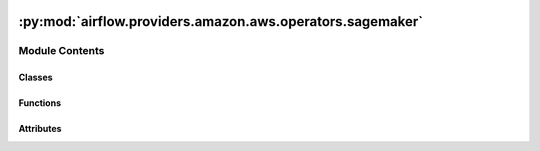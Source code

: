  .. Licensed to the Apache Software Foundation (ASF) under one
    or more contributor license agreements.  See the NOTICE file
    distributed with this work for additional information
    regarding copyright ownership.  The ASF licenses this file
    to you under the Apache License, Version 2.0 (the
    "License"); you may not use this file except in compliance
    with the License.  You may obtain a copy of the License at

 ..   http://www.apache.org/licenses/LICENSE-2.0

 .. Unless required by applicable law or agreed to in writing,
    software distributed under the License is distributed on an
    "AS IS" BASIS, WITHOUT WARRANTIES OR CONDITIONS OF ANY
    KIND, either express or implied.  See the License for the
    specific language governing permissions and limitations
    under the License.

:py:mod:`airflow.providers.amazon.aws.operators.sagemaker`
==========================================================

.. py:module:: airflow.providers.amazon.aws.operators.sagemaker


Module Contents
---------------

Classes
~~~~~~~

.. autoapisummary::

   airflow.providers.amazon.aws.operators.sagemaker.SageMakerBaseOperator
   airflow.providers.amazon.aws.operators.sagemaker.SageMakerProcessingOperator
   airflow.providers.amazon.aws.operators.sagemaker.SageMakerEndpointConfigOperator
   airflow.providers.amazon.aws.operators.sagemaker.SageMakerEndpointOperator
   airflow.providers.amazon.aws.operators.sagemaker.SageMakerTransformOperator
   airflow.providers.amazon.aws.operators.sagemaker.SageMakerTuningOperator
   airflow.providers.amazon.aws.operators.sagemaker.SageMakerModelOperator
   airflow.providers.amazon.aws.operators.sagemaker.SageMakerTrainingOperator
   airflow.providers.amazon.aws.operators.sagemaker.SageMakerDeleteModelOperator
   airflow.providers.amazon.aws.operators.sagemaker.SageMakerStartPipelineOperator
   airflow.providers.amazon.aws.operators.sagemaker.SageMakerStopPipelineOperator
   airflow.providers.amazon.aws.operators.sagemaker.SageMakerRegisterModelVersionOperator
   airflow.providers.amazon.aws.operators.sagemaker.SageMakerAutoMLOperator
   airflow.providers.amazon.aws.operators.sagemaker.SageMakerCreateExperimentOperator
   airflow.providers.amazon.aws.operators.sagemaker.SageMakerCreateNotebookOperator
   airflow.providers.amazon.aws.operators.sagemaker.SageMakerStopNotebookOperator
   airflow.providers.amazon.aws.operators.sagemaker.SageMakerDeleteNotebookOperator
   airflow.providers.amazon.aws.operators.sagemaker.SageMakerStartNoteBookOperator



Functions
~~~~~~~~~

.. autoapisummary::

   airflow.providers.amazon.aws.operators.sagemaker.serialize



Attributes
~~~~~~~~~~

.. autoapisummary::

   airflow.providers.amazon.aws.operators.sagemaker.DEFAULT_CONN_ID
   airflow.providers.amazon.aws.operators.sagemaker.CHECK_INTERVAL_SECOND


.. py:data:: DEFAULT_CONN_ID
   :type: str
   :value: 'aws_default'



.. py:data:: CHECK_INTERVAL_SECOND
   :type: int
   :value: 30



.. py:function:: serialize(result)


.. py:class:: SageMakerBaseOperator(*, config, aws_conn_id = DEFAULT_CONN_ID, **kwargs)


   Bases: :py:obj:`airflow.models.BaseOperator`

   This is the base operator for all SageMaker operators.

   :param config: The configuration necessary to start a training job (templated)

   .. py:attribute:: template_fields
      :type: Sequence[str]
      :value: ('config',)



   .. py:attribute:: template_ext
      :type: Sequence[str]
      :value: ()



   .. py:attribute:: template_fields_renderers
      :type: dict



   .. py:attribute:: ui_color
      :type: str
      :value: '#ededed'



   .. py:attribute:: integer_fields
      :type: list[list[Any]]
      :value: []



   .. py:method:: parse_integer(config, field)

      Recursive method for parsing string fields holding integer values to integers.


   .. py:method:: parse_config_integers()

      Parse the integer fields to ints in case the config is rendered by Jinja and all fields are str.


   .. py:method:: expand_role()

      Call boto3's `expand_role`, which expands an IAM role name into an ARN.


   .. py:method:: preprocess_config()

      Process the config into a usable form.


   .. py:method:: execute(context)
      :abstractmethod:

      Derive when creating an operator.

      Context is the same dictionary used as when rendering jinja templates.

      Refer to get_template_context for more context.


   .. py:method:: hook()

      Return SageMakerHook.


   .. py:method:: path_to_s3_dataset(path)
      :staticmethod:



.. py:class:: SageMakerProcessingOperator(*, config, aws_conn_id = DEFAULT_CONN_ID, wait_for_completion = True, print_log = True, check_interval = CHECK_INTERVAL_SECOND, max_attempts = None, max_ingestion_time = None, action_if_job_exists = 'timestamp', deferrable = conf.getboolean('operators', 'default_deferrable', fallback=False), **kwargs)


   Bases: :py:obj:`SageMakerBaseOperator`

   Use Amazon SageMaker Processing to analyze data and evaluate machine learning models on Amazon SageMaker.

   With Processing, you can use a simplified, managed experience on SageMaker
   to run your data processing workloads, such as feature engineering, data
   validation, model evaluation, and model interpretation.

    .. seealso::
       For more information on how to use this operator, take a look at the guide:
       :ref:`howto/operator:SageMakerProcessingOperator`

   :param config: The configuration necessary to start a processing job (templated).
       For details of the configuration parameter see :py:meth:`SageMaker.Client.create_processing_job`
   :param aws_conn_id: The AWS connection ID to use.
   :param wait_for_completion: If wait is set to True, the time interval, in seconds,
       that the operation waits to check the status of the processing job.
   :param print_log: if the operator should print the cloudwatch log during processing
   :param check_interval: if wait is set to be true, this is the time interval
       in seconds which the operator will check the status of the processing job
   :param max_attempts: Number of times to poll for query state before returning the current state,
       defaults to None.
   :param max_ingestion_time: If wait is set to True, the operation fails if the processing job
       doesn't finish within max_ingestion_time seconds. If you set this parameter to None,
       the operation does not timeout.
   :param action_if_job_exists: Behaviour if the job name already exists. Possible options are "timestamp"
       (default), "increment" (deprecated) and "fail".
   :param deferrable: Run operator in the deferrable mode. This is only effective if wait_for_completion is
       set to True.
   :return Dict: Returns The ARN of the processing job created in Amazon SageMaker.

   .. py:method:: expand_role()

      Expand an IAM role name into an ARN.


   .. py:method:: execute(context)

      Derive when creating an operator.

      Context is the same dictionary used as when rendering jinja templates.

      Refer to get_template_context for more context.


   .. py:method:: execute_complete(context, event=None)


   .. py:method:: get_openlineage_facets_on_complete(task_instance)

      Return OpenLineage data gathered from SageMaker's API response saved by processing job.



.. py:class:: SageMakerEndpointConfigOperator(*, config, aws_conn_id = DEFAULT_CONN_ID, **kwargs)


   Bases: :py:obj:`SageMakerBaseOperator`

   Creates an endpoint configuration that Amazon SageMaker hosting services uses to deploy models.

   In the configuration, you identify one or more models, created using the CreateModel API, to deploy and
   the resources that you want Amazon SageMaker to provision.

   .. seealso::
       For more information on how to use this operator, take a look at the guide:
       :ref:`howto/operator:SageMakerEndpointConfigOperator`

   :param config: The configuration necessary to create an endpoint config.

       For details of the configuration parameter see :py:meth:`SageMaker.Client.create_endpoint_config`
   :param aws_conn_id: The AWS connection ID to use.
   :return Dict: Returns The ARN of the endpoint config created in Amazon SageMaker.

   .. py:method:: execute(context)

      Derive when creating an operator.

      Context is the same dictionary used as when rendering jinja templates.

      Refer to get_template_context for more context.



.. py:class:: SageMakerEndpointOperator(*, config, aws_conn_id = DEFAULT_CONN_ID, wait_for_completion = True, check_interval = CHECK_INTERVAL_SECOND, max_ingestion_time = None, operation = 'create', deferrable = conf.getboolean('operators', 'default_deferrable', fallback=False), **kwargs)


   Bases: :py:obj:`SageMakerBaseOperator`

   When you create a serverless endpoint, SageMaker provisions and manages the compute resources for you.

   Then, you can make inference requests to the endpoint and receive model predictions
   in response. SageMaker scales the compute resources up and down as needed to handle
   your request traffic.

   Requires an Endpoint Config.

   .. seealso::
       For more information on how to use this operator, take a look at the guide:
       :ref:`howto/operator:SageMakerEndpointOperator`

   :param config:
       The configuration necessary to create an endpoint.

       If you need to create a SageMaker endpoint based on an existed
       SageMaker model and an existed SageMaker endpoint config::

           config = endpoint_configuration;

       If you need to create all of SageMaker model, SageMaker endpoint-config and SageMaker endpoint::

           config = {
               'Model': model_configuration,
               'EndpointConfig': endpoint_config_configuration,
               'Endpoint': endpoint_configuration
           }

       For details of the configuration parameter of model_configuration see
       :py:meth:`SageMaker.Client.create_model`

       For details of the configuration parameter of endpoint_config_configuration see
       :py:meth:`SageMaker.Client.create_endpoint_config`

       For details of the configuration parameter of endpoint_configuration see
       :py:meth:`SageMaker.Client.create_endpoint`

   :param wait_for_completion: Whether the operator should wait until the endpoint creation finishes.
   :param check_interval: If wait is set to True, this is the time interval, in seconds, that this operation
       waits before polling the status of the endpoint creation.
   :param max_ingestion_time: If wait is set to True, this operation fails if the endpoint creation doesn't
       finish within max_ingestion_time seconds. If you set this parameter to None it never times out.
   :param operation: Whether to create an endpoint or update an endpoint. Must be either 'create or 'update'.
   :param aws_conn_id: The AWS connection ID to use.
   :param deferrable:  Will wait asynchronously for completion.
   :return Dict: Returns The ARN of the endpoint created in Amazon SageMaker.

   .. py:method:: expand_role()

      Expand an IAM role name into an ARN.


   .. py:method:: execute(context)

      Derive when creating an operator.

      Context is the same dictionary used as when rendering jinja templates.

      Refer to get_template_context for more context.


   .. py:method:: execute_complete(context, event=None)



.. py:class:: SageMakerTransformOperator(*, config, aws_conn_id = DEFAULT_CONN_ID, wait_for_completion = True, check_interval = CHECK_INTERVAL_SECOND, max_attempts = None, max_ingestion_time = None, check_if_job_exists = True, action_if_job_exists = 'timestamp', deferrable = conf.getboolean('operators', 'default_deferrable', fallback=False), **kwargs)


   Bases: :py:obj:`SageMakerBaseOperator`

   Starts a transform job.

   A transform job uses a trained model to get inferences on a dataset
   and saves these results to an Amazon S3 location that you specify.

   .. seealso::
       For more information on how to use this operator, take a look at the guide:
       :ref:`howto/operator:SageMakerTransformOperator`

   :param config: The configuration necessary to start a transform job (templated).

       If you need to create a SageMaker transform job based on an existed SageMaker model::

           config = transform_config

       If you need to create both SageMaker model and SageMaker Transform job::

           config = {
               'Model': model_config,
               'Transform': transform_config
           }

       For details of the configuration parameter of transform_config see
       :py:meth:`SageMaker.Client.create_transform_job`

       For details of the configuration parameter of model_config, See:
       :py:meth:`SageMaker.Client.create_model`

   :param aws_conn_id: The AWS connection ID to use.
   :param wait_for_completion: Set to True to wait until the transform job finishes.
   :param check_interval: If wait is set to True, the time interval, in seconds,
       that this operation waits to check the status of the transform job.
   :param max_attempts: Number of times to poll for query state before returning the current state,
       defaults to None.
   :param max_ingestion_time: If wait is set to True, the operation fails
       if the transform job doesn't finish within max_ingestion_time seconds. If you
       set this parameter to None, the operation does not timeout.
   :param check_if_job_exists: If set to true, then the operator will check whether a transform job
       already exists for the name in the config.
   :param action_if_job_exists: Behaviour if the job name already exists. Possible options are "timestamp"
       (default), "increment" (deprecated) and "fail".
       This is only relevant if check_if_job_exists is True.
   :return Dict: Returns The ARN of the model created in Amazon SageMaker.

   .. py:method:: expand_role()

      Expand an IAM role name into an ARN.


   .. py:method:: execute(context)

      Derive when creating an operator.

      Context is the same dictionary used as when rendering jinja templates.

      Refer to get_template_context for more context.


   .. py:method:: execute_complete(context, event=None)


   .. py:method:: get_openlineage_facets_on_complete(task_instance)

      Return OpenLineage data gathered from SageMaker's API response saved by transform job.



.. py:class:: SageMakerTuningOperator(*, config, aws_conn_id = DEFAULT_CONN_ID, wait_for_completion = True, check_interval = CHECK_INTERVAL_SECOND, max_ingestion_time = None, deferrable = conf.getboolean('operators', 'default_deferrable', fallback=False), **kwargs)


   Bases: :py:obj:`SageMakerBaseOperator`

   Starts a hyperparameter tuning job.

   A hyperparameter tuning job finds the best version of a model by running
   many training jobs on your dataset using the algorithm you choose and
   values for hyperparameters within ranges that you specify. It then chooses
   the hyperparameter values that result in a model that performs the best,
   as measured by an objective metric that you choose.

   .. seealso::
       For more information on how to use this operator, take a look at the guide:
       :ref:`howto/operator:SageMakerTuningOperator`

   :param config: The configuration necessary to start a tuning job (templated).

       For details of the configuration parameter see
       :py:meth:`SageMaker.Client.create_hyper_parameter_tuning_job`
   :param aws_conn_id: The AWS connection ID to use.
   :param wait_for_completion: Set to True to wait until the tuning job finishes.
   :param check_interval: If wait is set to True, the time interval, in seconds,
       that this operation waits to check the status of the tuning job.
   :param max_ingestion_time: If wait is set to True, the operation fails
       if the tuning job doesn't finish within max_ingestion_time seconds. If you
       set this parameter to None, the operation does not timeout.
   :param deferrable: Will wait asynchronously for completion.
   :return Dict: Returns The ARN of the tuning job created in Amazon SageMaker.

   .. py:method:: expand_role()

      Expand an IAM role name into an ARN.


   .. py:method:: execute(context)

      Derive when creating an operator.

      Context is the same dictionary used as when rendering jinja templates.

      Refer to get_template_context for more context.


   .. py:method:: execute_complete(context, event=None)



.. py:class:: SageMakerModelOperator(*, config, aws_conn_id = DEFAULT_CONN_ID, **kwargs)


   Bases: :py:obj:`SageMakerBaseOperator`

   Creates a model in Amazon SageMaker.

   In the request, you name the model and describe a primary container. For the
   primary container, you specify the Docker image that contains inference code,
   artifacts (from prior training), and a custom environment map that the inference
   code uses when you deploy the model for predictions.

   .. seealso::
       For more information on how to use this operator, take a look at the guide:
       :ref:`howto/operator:SageMakerModelOperator`

   :param config: The configuration necessary to create a model.

       For details of the configuration parameter see :py:meth:`SageMaker.Client.create_model`
   :param aws_conn_id: The AWS connection ID to use.
   :return Dict: Returns The ARN of the model created in Amazon SageMaker.

   .. py:method:: expand_role()

      Expand an IAM role name into an ARN.


   .. py:method:: execute(context)

      Derive when creating an operator.

      Context is the same dictionary used as when rendering jinja templates.

      Refer to get_template_context for more context.



.. py:class:: SageMakerTrainingOperator(*, config, aws_conn_id = DEFAULT_CONN_ID, wait_for_completion = True, print_log = True, check_interval = CHECK_INTERVAL_SECOND, max_attempts = None, max_ingestion_time = None, check_if_job_exists = True, action_if_job_exists = 'timestamp', deferrable = conf.getboolean('operators', 'default_deferrable', fallback=False), **kwargs)


   Bases: :py:obj:`SageMakerBaseOperator`

   Starts a model training job.

   After training completes, Amazon SageMaker saves the resulting
   model artifacts to an Amazon S3 location that you specify.

   .. seealso::
       For more information on how to use this operator, take a look at the guide:
       :ref:`howto/operator:SageMakerTrainingOperator`

   :param config: The configuration necessary to start a training job (templated).

       For details of the configuration parameter see :py:meth:`SageMaker.Client.create_training_job`
   :param aws_conn_id: The AWS connection ID to use.
   :param wait_for_completion: If wait is set to True, the time interval, in seconds,
       that the operation waits to check the status of the training job.
   :param print_log: if the operator should print the cloudwatch log during training
   :param check_interval: if wait is set to be true, this is the time interval
       in seconds which the operator will check the status of the training job
   :param max_attempts: Number of times to poll for query state before returning the current state,
       defaults to None.
   :param max_ingestion_time: If wait is set to True, the operation fails if the training job
       doesn't finish within max_ingestion_time seconds. If you set this parameter to None,
       the operation does not timeout.
   :param check_if_job_exists: If set to true, then the operator will check whether a training job
       already exists for the name in the config.
   :param action_if_job_exists: Behaviour if the job name already exists. Possible options are "timestamp"
       (default), "increment" (deprecated) and "fail".
       This is only relevant if check_if_job_exists is True.
   :param deferrable: Run operator in the deferrable mode. This is only effective if wait_for_completion is
       set to True.
   :return Dict: Returns The ARN of the training job created in Amazon SageMaker.

   .. py:method:: expand_role()

      Expand an IAM role name into an ARN.


   .. py:method:: execute(context)

      Derive when creating an operator.

      Context is the same dictionary used as when rendering jinja templates.

      Refer to get_template_context for more context.


   .. py:method:: execute_complete(context, event=None)


   .. py:method:: get_openlineage_facets_on_complete(task_instance)

      Return OpenLineage data gathered from SageMaker's API response saved by training job.



.. py:class:: SageMakerDeleteModelOperator(*, config, aws_conn_id = DEFAULT_CONN_ID, **kwargs)


   Bases: :py:obj:`SageMakerBaseOperator`

   Deletes a SageMaker model.

   .. seealso::
       For more information on how to use this operator, take a look at the guide:
       :ref:`howto/operator:SageMakerDeleteModelOperator`

   :param config: The configuration necessary to delete the model.
       For details of the configuration parameter see :py:meth:`SageMaker.Client.delete_model`
   :param aws_conn_id: The AWS connection ID to use.

   .. py:method:: execute(context)

      Derive when creating an operator.

      Context is the same dictionary used as when rendering jinja templates.

      Refer to get_template_context for more context.



.. py:class:: SageMakerStartPipelineOperator(*, aws_conn_id = DEFAULT_CONN_ID, pipeline_name, display_name = 'airflow-triggered-execution', pipeline_params = None, wait_for_completion = False, check_interval = CHECK_INTERVAL_SECOND, waiter_max_attempts = 9999, verbose = True, deferrable = conf.getboolean('operators', 'default_deferrable', fallback=False), **kwargs)


   Bases: :py:obj:`SageMakerBaseOperator`

   Starts a SageMaker pipeline execution.

   .. seealso::
       For more information on how to use this operator, take a look at the guide:
       :ref:`howto/operator:SageMakerStartPipelineOperator`

   :param config: The configuration to start the pipeline execution.
   :param aws_conn_id: The AWS connection ID to use.
   :param pipeline_name: Name of the pipeline to start.
   :param display_name: The name this pipeline execution will have in the UI. Doesn't need to be unique.
   :param pipeline_params: Optional parameters for the pipeline.
       All parameters supplied need to already be present in the pipeline definition.
   :param wait_for_completion: If true, this operator will only complete once the pipeline is complete.
   :param check_interval: How long to wait between checks for pipeline status when waiting for completion.
   :param waiter_max_attempts: How many times to check the status before failing.
   :param verbose: Whether to print steps details when waiting for completion.
       Defaults to true, consider turning off for pipelines that have thousands of steps.
   :param deferrable: Run operator in the deferrable mode.

   :return str: Returns The ARN of the pipeline execution created in Amazon SageMaker.

   .. py:attribute:: template_fields
      :type: Sequence[str]
      :value: ('aws_conn_id', 'pipeline_name', 'display_name', 'pipeline_params')



   .. py:method:: execute(context)

      Derive when creating an operator.

      Context is the same dictionary used as when rendering jinja templates.

      Refer to get_template_context for more context.


   .. py:method:: execute_complete(context, event = None)



.. py:class:: SageMakerStopPipelineOperator(*, aws_conn_id = DEFAULT_CONN_ID, pipeline_exec_arn, wait_for_completion = False, check_interval = CHECK_INTERVAL_SECOND, waiter_max_attempts = 9999, verbose = True, fail_if_not_running = False, deferrable = conf.getboolean('operators', 'default_deferrable', fallback=False), **kwargs)


   Bases: :py:obj:`SageMakerBaseOperator`

   Stops a SageMaker pipeline execution.

   .. seealso::
       For more information on how to use this operator, take a look at the guide:
       :ref:`howto/operator:SageMakerStopPipelineOperator`

   :param config: The configuration to start the pipeline execution.
   :param aws_conn_id: The AWS connection ID to use.
   :param pipeline_exec_arn: Amazon Resource Name of the pipeline execution to stop.
   :param wait_for_completion: If true, this operator will only complete once the pipeline is fully stopped.
   :param check_interval: How long to wait between checks for pipeline status when waiting for completion.
   :param verbose: Whether to print steps details when waiting for completion.
       Defaults to true, consider turning off for pipelines that have thousands of steps.
   :param fail_if_not_running: raises an exception if the pipeline stopped or succeeded before this was run
   :param deferrable: Run operator in the deferrable mode.

   :return str: Returns the status of the pipeline execution after the operation has been done.

   .. py:attribute:: template_fields
      :type: Sequence[str]
      :value: ('aws_conn_id', 'pipeline_exec_arn')



   .. py:method:: execute(context)

      Derive when creating an operator.

      Context is the same dictionary used as when rendering jinja templates.

      Refer to get_template_context for more context.


   .. py:method:: execute_complete(context, event = None)



.. py:class:: SageMakerRegisterModelVersionOperator(*, image_uri, model_url, package_group_name, package_group_desc = '', package_desc = '', model_approval = ApprovalStatus.PENDING_MANUAL_APPROVAL, extras = None, aws_conn_id = DEFAULT_CONN_ID, config = None, **kwargs)


   Bases: :py:obj:`SageMakerBaseOperator`

   Register a SageMaker model by creating a model version that specifies the model group to which it belongs.

   Will create the model group if it does not exist already.

   .. seealso::
       For more information on how to use this operator, take a look at the guide:
       :ref:`howto/operator:SageMakerRegisterModelVersionOperator`

   :param image_uri: The Amazon EC2 Container Registry (Amazon ECR) path where inference code is stored.
   :param model_url: The Amazon S3 path where the model artifacts (the trained weights of the model), which
       result from model training, are stored. This path must point to a single gzip compressed tar archive
       (.tar.gz suffix).
   :param package_group_name: The name of the model package group that the model is going to be registered
       to. Will be created if it doesn't already exist.
   :param package_group_desc: Description of the model package group, if it was to be created (optional).
   :param package_desc: Description of the model package (optional).
   :param model_approval: Approval status of the model package. Defaults to PendingManualApproval
   :param extras: Can contain extra parameters for the boto call to create_model_package, and/or overrides
       for any parameter defined above. For a complete list of available parameters, see
       https://boto3.amazonaws.com/v1/documentation/api/latest/reference/services/sagemaker.html#SageMaker.Client.create_model_package

   :return str: Returns the ARN of the model package created.

   .. py:attribute:: template_fields
      :type: Sequence[str]
      :value: ('image_uri', 'model_url', 'package_group_name', 'package_group_desc', 'package_desc', 'model_approval')



   .. py:method:: execute(context)

      Derive when creating an operator.

      Context is the same dictionary used as when rendering jinja templates.

      Refer to get_template_context for more context.



.. py:class:: SageMakerAutoMLOperator(*, job_name, s3_input, target_attribute, s3_output, role_arn, compressed_input = False, time_limit = None, autodeploy_endpoint_name = None, extras = None, wait_for_completion = True, check_interval = 30, aws_conn_id = DEFAULT_CONN_ID, config = None, **kwargs)


   Bases: :py:obj:`SageMakerBaseOperator`

   Creates an auto ML job, learning to predict the given column from the data provided through S3.

   The learning output is written to the specified S3 location.

   .. seealso::
       For more information on how to use this operator, take a look at the guide:
       :ref:`howto/operator:SageMakerAutoMLOperator`

   :param job_name: Name of the job to create, needs to be unique within the account.
   :param s3_input: The S3 location (folder or file) where to fetch the data.
       By default, it expects csv with headers.
   :param target_attribute: The name of the column containing the values to predict.
   :param s3_output: The S3 folder where to write the model artifacts. Must be 128 characters or fewer.
   :param role_arn: The ARN of the IAM role to use when interacting with S3.
       Must have read access to the input, and write access to the output folder.
   :param compressed_input: Set to True if the input is gzipped.
   :param time_limit: The maximum amount of time in seconds to spend training the model(s).
   :param autodeploy_endpoint_name: If specified, the best model will be deployed to an endpoint with
       that name. No deployment made otherwise.
   :param extras: Use this dictionary to set any variable input variable for job creation that is not
       offered through the parameters of this function. The format is described in:
       https://boto3.amazonaws.com/v1/documentation/api/latest/reference/services/sagemaker.html#SageMaker.Client.create_auto_ml_job
   :param wait_for_completion: Whether to wait for the job to finish before returning. Defaults to True.
   :param check_interval: Interval in seconds between 2 status checks when waiting for completion.

   :returns: Only if waiting for completion, a dictionary detailing the best model. The structure is that of
       the "BestCandidate" key in:
       https://boto3.amazonaws.com/v1/documentation/api/latest/reference/services/sagemaker.html#SageMaker.Client.describe_auto_ml_job

   .. py:attribute:: template_fields
      :type: Sequence[str]
      :value: ('job_name', 's3_input', 'target_attribute', 's3_output', 'role_arn', 'compressed_input',...



   .. py:method:: execute(context)

      Derive when creating an operator.

      Context is the same dictionary used as when rendering jinja templates.

      Refer to get_template_context for more context.



.. py:class:: SageMakerCreateExperimentOperator(*, name, description = None, tags = None, aws_conn_id = DEFAULT_CONN_ID, **kwargs)


   Bases: :py:obj:`SageMakerBaseOperator`

   Creates a SageMaker experiment, to be then associated to jobs etc.

   .. seealso::
       For more information on how to use this operator, take a look at the guide:
       :ref:`howto/operator:SageMakerCreateExperimentOperator`

   :param name: name of the experiment, must be unique within the AWS account
   :param description: description of the experiment, optional
   :param tags: tags to attach to the experiment, optional
   :param aws_conn_id: The AWS connection ID to use.

   :returns: the ARN of the experiment created, though experiments are referred to by name

   .. py:attribute:: template_fields
      :type: Sequence[str]
      :value: ('name', 'description', 'tags')



   .. py:method:: execute(context)

      Derive when creating an operator.

      Context is the same dictionary used as when rendering jinja templates.

      Refer to get_template_context for more context.



.. py:class:: SageMakerCreateNotebookOperator(*, instance_name, instance_type, role_arn, volume_size_in_gb = None, volume_kms_key_id = None, lifecycle_config_name = None, direct_internet_access = None, root_access = None, create_instance_kwargs = {}, wait_for_completion = True, aws_conn_id = 'aws_default', **kwargs)


   Bases: :py:obj:`airflow.models.BaseOperator`

   Create a SageMaker notebook.

   More information regarding parameters of this operator can be found here
   https://boto3.amazonaws.com/v1/documentation/api/latest/reference/services/sagemaker/client/create_notebook_instance.html.

   .. seealso:
       For more information on how to use this operator, take a look at the guide:
       :ref:`howto/operator:SageMakerCreateNotebookOperator`

   :param instance_name: The name of the notebook instance.
   :param instance_type: The type of instance to create.
   :param role_arn: The Amazon Resource Name (ARN) of the IAM role that SageMaker can assume to access
   :param volume_size_in_gb: Size in GB of the EBS root device volume of the notebook instance.
   :param volume_kms_key_id: The KMS key ID for the EBS root device volume.
   :param lifecycle_config_name: The name of the lifecycle configuration to associate with the notebook
   :param direct_internet_access: Whether to enable direct internet access for the notebook instance.
   :param root_access: Whether to give the notebook instance root access to the Amazon S3 bucket.
   :param wait_for_completion: Whether or not to wait for the notebook to be InService before returning
   :param create_instance_kwargs: Additional configuration options for the create call.
   :param aws_conn_id: The AWS connection ID to use.

   :return: The ARN of the created notebook.

   .. py:attribute:: template_fields
      :type: Sequence[str]
      :value: ('instance_name', 'instance_type', 'role_arn', 'volume_size_in_gb', 'volume_kms_key_id',...



   .. py:attribute:: ui_color
      :value: '#ff7300'



   .. py:method:: hook()

      Create and return SageMakerHook.


   .. py:method:: execute(context)

      Derive when creating an operator.

      Context is the same dictionary used as when rendering jinja templates.

      Refer to get_template_context for more context.



.. py:class:: SageMakerStopNotebookOperator(instance_name, wait_for_completion = True, aws_conn_id = 'aws_default', **kwargs)


   Bases: :py:obj:`airflow.models.BaseOperator`

   Stop a notebook instance.

   .. seealso:
       For more information on how to use this operator, take a look at the guide:
       :ref:`howto/operator:SageMakerStopNotebookOperator`

   :param instance_name: The name of the notebook instance to stop.
   :param wait_for_completion: Whether or not to wait for the notebook to be stopped before returning
   :param aws_conn_id: The AWS connection ID to use.

   .. py:attribute:: template_fields
      :type: Sequence[str]
      :value: ('instance_name', 'wait_for_completion')



   .. py:attribute:: ui_color
      :value: '#ff7300'



   .. py:method:: hook()

      Create and return SageMakerHook.


   .. py:method:: execute(context)

      Derive when creating an operator.

      Context is the same dictionary used as when rendering jinja templates.

      Refer to get_template_context for more context.



.. py:class:: SageMakerDeleteNotebookOperator(instance_name, wait_for_completion = True, aws_conn_id = 'aws_default', **kwargs)


   Bases: :py:obj:`airflow.models.BaseOperator`

   Delete a notebook instance.

   .. seealso:
       For more information on how to use this operator, take a look at the guide:
       :ref:`howto/operator:SageMakerDeleteNotebookOperator`

   :param instance_name: The name of the notebook instance to delete.
   :param wait_for_completion: Whether or not to wait for the notebook to delete before returning.
   :param aws_conn_id: The AWS connection ID to use.

   .. py:attribute:: template_fields
      :type: Sequence[str]
      :value: ('instance_name', 'wait_for_completion')



   .. py:attribute:: ui_color
      :value: '#ff7300'



   .. py:method:: hook()

      Create and return SageMakerHook.


   .. py:method:: execute(context)

      Derive when creating an operator.

      Context is the same dictionary used as when rendering jinja templates.

      Refer to get_template_context for more context.



.. py:class:: SageMakerStartNoteBookOperator(instance_name, wait_for_completion = True, aws_conn_id = 'aws_default', **kwargs)


   Bases: :py:obj:`airflow.models.BaseOperator`

   Start a notebook instance.

   .. seealso:
       For more information on how to use this operator, take a look at the guide:
       :ref:`howto/operator:SageMakerStartNotebookOperator`

   :param instance_name: The name of the notebook instance to start.
   :param wait_for_completion: Whether or not to wait for notebook to be InService before returning
   :param aws_conn_id: The AWS connection ID to use.

   .. py:attribute:: template_fields
      :type: Sequence[str]
      :value: ('instance_name', 'wait_for_completion')



   .. py:attribute:: ui_color
      :value: '#ff7300'



   .. py:method:: hook()

      Create and return SageMakerHook.


   .. py:method:: execute(context)

      Derive when creating an operator.

      Context is the same dictionary used as when rendering jinja templates.

      Refer to get_template_context for more context.
